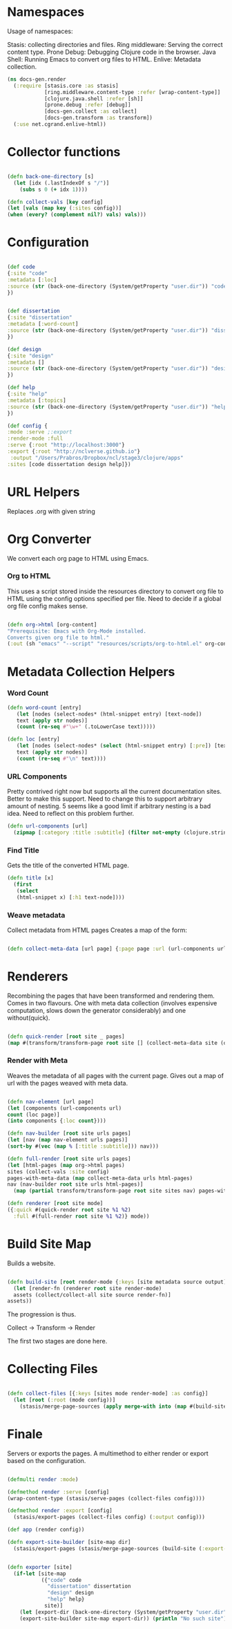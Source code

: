 #+options: toc:nil num:nil

* Namespaces
  
Usage of namespaces:

Stasis: collecting directories and files.
Ring middleware: Serving the correct content type.
Prone Debug: Debugging Clojure code in the browser.
Java Shell: Running Emacs to convert org files to HTML.
Enlive: Metadata collection.

#+BEGIN_SRC clojure
(ns docs-gen.render
  (:require [stasis.core :as stasis]
            [ring.middleware.content-type :refer [wrap-content-type]]
            [clojure.java.shell :refer [sh]]
            [prone.debug :refer [debug]]
            [docs-gen.collect :as collect]
            [docs-gen.transform :as transform])
  (:use net.cgrand.enlive-html))

#+END_SRC

* Collector functions
   
#+BEGIN_SRC clojure

(defn back-one-directory [s]
  (let [idx (.lastIndexOf s "/")]
    (subs s 0 (+ idx 1))))

(defn collect-vals [key config] 
(let [vals (map key (:sites config))]
(when (every? (complement nil?) vals) vals)))

#+END_SRC

* Configuration

#+BEGIN_SRC clojure

(def code
{:site "code"
:metadata [:loc]
:source (str (back-one-directory (System/getProperty "user.dir")) "code/source")
})


(def dissertation
{:site "dissertation"
:metadata [:word-count]
:source (str (back-one-directory (System/getProperty "user.dir")) "dissertation/source")
})

(def design
{:site "design"
:metadata []
:source (str (back-one-directory (System/getProperty "user.dir")) "design/source")
})

(def help
{:site "help"
:metadata [:topics]
:source (str (back-one-directory (System/getProperty "user.dir")) "help/source")
})

(def config {
:mode :serve ;:export
:render-mode :full
:serve {:root "http://localhost:3000"}
:export {:root "http://nclverse.github.io"}
 :output "/Users/Prabros/Dropbox/ncl/stage3/clojure/apps"
:sites [code dissertation design help]})

#+END_SRC

* URL Helpers
   
Replaces .org with given string




* Org Converter
    We convert each org page to HTML using Emacs.
*** Org to HTML
     This uses a script stored inside the resources directory to
     convert org file to HTML using the config options specified per
     file. Need to decide if a global org file config makes sense.

#+BEGIN_SRC clojure

   (defn org->html [org-content]
   "Prerequisite: Emacs with Org-Mode installed.
   Converts given org file to html."
   (:out (sh "emacs" "--script" "resources/scripts/org-to-html.el" org-content)))

#+END_SRC

* Metadata Collection Helpers


*** Word Count

#+BEGIN_SRC clojure
(defn word-count [entry]
   (let [nodes (select-nodes* (html-snippet entry) [text-node])
   text (apply str nodes)]
   (count (re-seq #"\w+" (.toLowerCase text)))))

(defn loc [entry]
   (let [nodes (select-nodes* (select (html-snippet entry) [:pre]) [text-node])
   text (apply str nodes)]
   (count (re-seq #"\n" text))))

#+END_SRC

#+ATTR_HTML :class smell
*** URL Components
      Pretty contrived right now but supports all the current
      documentation sites. Better to make this support. Need to
      change this to support arbitrary amount of nesting. 5 seems like
      a good limit if arbitrary nesting is a bad idea. Need to reflect
      on this problem further.

#+BEGIN_SRC clojure
(defn url-components [url]
  (zipmap [:category :title :subtitle] (filter not-empty (clojure.string/split url #"/"))))
#+END_SRC

*** Find Title

      Gets the title of the converted HTML page.

#+BEGIN_SRC clojure
(defn title [x]
  (first
   (select
   (html-snippet x) [:h1 text-node])))
#+END_SRC

*** Weave metadata

Collect metadata from HTML pages
Creates a map of the form:

#+BEGIN_SRC clojure

(defn collect-meta-data [url page] {:page page :url (url-components url) :meta {:title (title page)}})

#+END_SRC

* Renderers
  
   Recombining the pages that have been transformed and rendering them.
   Comes in two flavours. One with meta data collection (involves
   expensive computation, slows down the generator considerably) and one
   without(quick).

#+BEGIN_SRC clojure

(defn quick-render [root site _ pages]
(map #(transform/transform-page root site [] (collect-meta-data site (org->html %))) pages))

#+END_SRC

*** Render with Meta

    Weaves the metadata of all pages with the current page.
    Gives out a map of url with the pages weaved with meta data.
    

#+BEGIN_SRC clojure

(defn nav-element [url page]
(let [components (url-components url)
count (loc page)]
(into components {:loc count})))

(defn nav-builder [root site urls pages]
(let [nav (map nav-element urls pages)]
(sort-by #(vec (map % [:title :subtitle])) nav)))

(defn full-render [root site urls pages]
(let [html-pages (map org->html pages)
sites (collect-vals :site config)
pages-with-meta-data (map collect-meta-data urls html-pages)
nav (nav-builder root site urls html-pages)]
  (map (partial transform/transform-page root site sites nav) pages-with-meta-data)))

(defn renderer [root site mode]
({:quick #(quick-render root site %1 %2)
  :full #(full-render root site %1 %2)} mode))

#+END_SRC

* Build Site Map
  
Builds a website.

#+BEGIN_SRC clojure

(defn build-site [root render-mode {:keys [site metadata source output]}]
  (let [render-fn (renderer root site render-mode)
  assets (collect/collect-all site source render-fn)]
assets))

#+END_SRC

The progression is thus.

Collect -> Transform -> Render

The first two stages are done here.

* Collecting Files
#+BEGIN_SRC clojure

(defn collect-files [{:keys [sites mode render-mode] :as config}]
  (let [root (:root (mode config))]
    (stasis/merge-page-sources (apply merge-with into (map #(build-site root render-mode %) sites)))))

#+END_SRC

* Finale
  
  Servers or exports the pages. A multimethod to either render or export based on the configuration.

#+BEGIN_SRC clojure

(defmulti render :mode)

(defmethod render :serve [config]
(wrap-content-type (stasis/serve-pages (collect-files config))))

(defmethod render :export [config]
  (stasis/export-pages (collect-files config) (:output config)))

(def app (render config))

(defn export-site-builder [site-map dir]
  (stasis/export-pages (stasis/merge-page-sources (build-site (:export-root config) :full site-map)) dir))


(defn exporter [site]
  (if-let [site-map 
           ({"code" code
             "dissertation" dissertation
             "design" design
             "help" help}
            site)]
    (let [export-dir (back-one-directory (System/getProperty "user.dir"))]
    (export-site-builder site-map export-dir)) (println "No such site")))


#+END_SRC

# Local Variables:
# lentic-init: lentic-org-clojure-init
# End:
